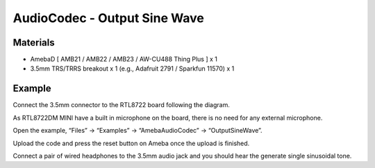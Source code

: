 AudioCodec - Output Sine Wave
===============================

Materials
---------

- AmebaD [ AMB21 / AMB22 / AMB23 / AW-CU488 Thing Plus ] x 1

- 3.5mm TRS/TRRS breakout x 1 (e.g., Adafruit 2791 / Sparkfun 11570) x 1

Example
-------

Connect the 3.5mm connector to the RTL8722 board following the diagram.

As RTL8722DM MINI have a built in microphone on the board, there is no need for any external microphone.

Open the example, “Files” -> “Examples” -> “AmebaAudioCodec” -> “OutputSineWave”.

|image03|

Upload the code and press the reset button on Ameba once the upload is finished.

Connect a pair of wired headphones to the 3.5mm audio jack and you should hear the generate single sinusoidal tone.

.. |image03| image:: ../../../../_static/amebad/Example_Guides/AudioCodec/Audio_Codec_Output_Sine_Wave/image03.png
   :width: 608 px
   :height: 830 px
